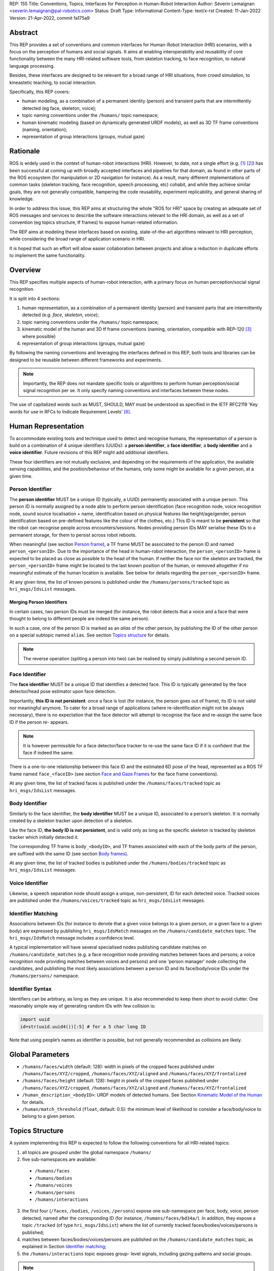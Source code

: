 REP: 155
Title: Conventions, Topics, Interfaces for Perception in Human-Robot Interaction
Author: Séverin Lemaignan <severin.lemaignan@pal-robotics.com>
Status: Draft
Type: Informational
Content-Type: text/x-rst
Created: 11-Jan-2022
Version: 21-Apr-2022, commit fa175a9


Abstract
========

This REP provides a set of conventions and common interfaces for Human-Robot
Interaction (HRI) scenarios, with a focus on the perception of humans and
social signals. It aims at enabling interoperability and reusability of core
functionality between the many HRI-related software tools, from skeleton
tracking, to face recognition, to natural language processing.

Besides, these interfaces are designed to be relevant for a broad range of HRI
situations, from crowd simulation, to kineastetic teaching, to social
interaction.

Specifically, this REP covers:

- human modeling, as a combination of a permanent identity (person) and
  transient parts that are intermittently detected (eg face, skeleton, voice);
- topic naming conventions under the ``/humans/`` topic namespace;
- human kinematic modeling (based on dynamically generated URDF models), as
  well as 3D TF frame conventions (naming, orientation);
- representation of group interactions (groups, mutual gaze)

Rationale
=========

ROS is widely used in the context of human-robot interactions (HRI). However,
to date, not a single effort (e.g. [1]_ [2]_) has been successful at coming up
with broadly accepted interfaces and pipelines for that domain, as found in
other parts of the ROS ecosystem (for manipulation or 2D navigation for
instance). As a result, many different implementations of common tasks
(skeleton tracking, face recognition, speech processing, etc) cohabit, and
while they achieve similar goals, they are not generally compatible, hampering
the code reusability, experiment replicability, and general sharing of
knowledge.

In order to address this issue, this REP aims at structuring the whole "ROS for
HRI" space by creating an adequate set of ROS messages and services to describe
the software interactions relevant to the HRI domain, as well as a set of
convention (eg topics structure, tf frames) to expose human-related
information.

The REP aims at modeling these interfaces based on existing, state-of-the-art
algorithms relevant to HRI perception, while considering the broad range of
application scenario in HRI.

It is hoped that such an effort will allow easier collaboration between
projects and allow a reduction in duplicate efforts to implement the same
functionality.

Overview
========

This REP specifies multiple aspects of human-robot interaction, with a primary
focus on human perception/social signal recognition.

It is split into 4 sections:

1. human representation, as a combination of a permanent identity (*person*)
   and transient parts that are intermittently detected (e.g. *face*,
   *skeleton*, *voice*);
2. topic naming conventions under the ``/humans/`` topic namespace;
3. kinematic model of the human and 3D tf frame conventions (naming,
   orientation, compatible with REP-120 [3]_ where possible) 
4. representation of group interactions (groups, mutual gaze) 

By following the naming conventions and leveraging the interfaces defined in
this REP, both tools and libraries can be designed to be reusable between
different frameworks and experiments.

.. Note:: Importantly, the REP does not mandate specific tools or algorithms to
   perform human perception/social signal recognition per se.  It only specify
   naming conventions and interfaces between these nodes.

The use of capitalized words such as MUST, SHOULD, MAY must be understood as
specified in the IETF RFC2119 'Key words for use in RFCs to Indicate Requirement
Levels' [6]_.

Human Representation
====================

To accommodate existing tools and technique used to detect and recognise
humans, the representation of a person is build on a combination of 4
unique identifiers (UUIDs): a **person identifier**, a **face identifier**, a
**body identifier** and a **voice identifier**. Future revisions of this REP
might add additional identifiers.

These four identifiers are not mutually exclusive, and depending on the
requirements of the application, the available sensing capabilities, and the
position/behaviour of the humans, only some might be available for a given
person, at a given time.

Person Identifier
-----------------

The **person identifier** MUST be a unique ID (typically, a UUID) permanently
associated with a unique person. This person ID is normally assigned by a node
able to perform person identification (face recognition node, voice
recognition node, sound source localisation + name, identification based on
physical features like height/age/gender, person identification based on
pre-defined features like the colour of the clothes, etc.) This ID is meant to
be **persistent** so that the robot can recognise people across
encounters/sessions. Nodes providing person IDs MAY serialise these IDs to a
permanent storage, for them to persist across robot reboots.

When meaningful (see section `Person frame`_), a TF frame MUST be
associated to the person ID and named ``person_<personID>``. Due to the
importance of the head in human-robot interaction, the ``person_<personID>``
frame is expected to be placed as close as possible to the head of the human.
If neither the face nor the skeleton are tracked, the ``person_<personID>``
frame might be located to the last known position of the human, or removed
altogether if no meaningful estimate of the human location is available. See
below for details regarding the ``person_<personID>`` frame.

At any given time, the list of known persons is published under the
``/humans/persons/tracked`` topic as ``hri_msgs/IdsList`` messages.

Merging Person Identifiers
''''''''''''''''''''''''''

In certain cases, two person IDs must be merged (for instance, the robot
detects that a voice and a face that were thought to belong to different people
are indeed the same person).

In such a case, one of the person ID is marked as an *alias* of the other
person, by publishing the ID of the other person on a special subtopic named
``alias``. See section `Topics structure`_ for details.

.. Note:: The reverse operation (spliting a person into two) can be realised
   by simply publishing a second person ID.

Face Identifier
---------------

The **face identifier** MUST be a unique ID that identifies a detected face.
This ID is typically generated by the face detector/head pose estimator upon
face detection.

Importantly, **this ID is not persistent**: once a face is lost (for instance,
the person goes out of frame), its ID is not valid nor meaningful anymore. To
cater for a broad range of applications (where re-identification might not be
always necessary), there is no expectation that the face detector will attempt
to recognise the face and re-assign the same face ID if the person re- appears.

.. Note:: It is however permissible for a face detector/face tracker to re-use
   the same face ID if it is confident that the face if indeed the same.

There is a one-to-one relationship between this face ID and the estimated 6D
pose of the head, represented as a ROS TF frame named ``face_<faceID>`` (see
section `Face and Gaze Frames`_ for the face frame conventions).

At any given time, the list of tracked faces is published under the
``/humans/faces/tracked`` topic as ``hri_msgs/IdsList`` messages.

Body Identifier
---------------

Similarly to the face identifier, the **body identifier** MUST be a unique ID,
associated to a person’s skeleton. It is normally created by a skeleton tracker
upon detection of a skeleton.

Like the face ID, **the body ID is not persistent**, and is valid only as long
as the specific skeleton is tracked by skeleton tracker which initially
detected it.

The corresponding TF frame is ``body_<bodyID>``, and TF frames associated with
each of the body parts of the person, are suffixed with the same ID (see
section `Body frames`_).

At any given time, the list of tracked bodies is published under the
``/humans/bodies/tracked`` topic as ``hri_msgs/IdsList`` messages.

Voice Identifier
----------------

Likewise, a speech separation node should assign a unique, non-persistent, ID
for each detected voice. Tracked voices are published under the
``/humans/voices/tracked`` topic as ``hri_msgs/IdsList`` messages.

Identifier Matching
-------------------

Associations between IDs (for instance to denote that a given voice belongs to
a given person, or a given face to a given body) are expressed by publishing
``hri_msgs/IdsMatch`` messages on the ``/humans/candidate_matches`` topic. The
``hri_msgs/IdsMatch`` message includes a confidence level.

A typical implementation will have several specialised nodes publishing
candidate matches on ``/humans/candidate_matches`` (e.g. a face recognition node
providing matches between faces and persons; a voice recognition node providing
matches between voices and persons) and one 'person manager' node collecting
the candidates, and publishing the most likely associations between a person ID
and its face/body/voice IDs under the ``/humans/persons/`` namespace.


Identifier Syntax
-----------------

Identifiers can be arbitrary, as long as they are unique. It is also
recommended to keep them short to avoid clutter. One reasonably simple
way of generating random IDs with few collision is:

.. code:: python

   import uuid
   id=str(uuid.uuid4())[:5] # for a 5 char long ID

Note that using people’s names as identifier is possible, but not
generally recommended as collisions are likely.

Global Parameters
=================

- ``/humans/faces/width`` (default: 128): width in pixels of the cropped faces
  published under ``/humans/faces/XYZ/cropped``, ``/humans/faces/XYZ/aligned``
  and ``/humans/faces/XYZ/frontalized``
- ``/humans/faces/height`` (default: 128): height in pixels of the cropped
  faces published under ``/humans/faces/XYZ/cropped``,
  ``/humans/faces/XYZ/aligned`` and ``/humans/faces/XYZ/frontalized``
- ``/human_description_<bodyID>``: URDF models of detected humans. See Section
  `Kinematic Model of the Human`_ for details.
- ``/human/match_threshold`` (``float``, default: 0.5): the minimum level of
  likelihood to consider a face/body/voice to belong to a given person.

Topics Structure
================

A system implementing this REP is expected to follow the following conventions
for all HRI-related topics:

1. all topics are grouped under the global namespace ``/humans/``
2. five sub-namespaces are available:

  - ``/humans/faces``
  - ``/humans/bodies``
  - ``/humans/voices``
  - ``/humans/persons``
  - ``/humans/interactions``

3. the first four (``/faces``, ``/bodies``, ``/voices``, ``/persons``) expose
   one sub-namespace per face, body, voice, person detected, named after the
   corresponding ID (for instance, ``/humans/faces/bd34a/``). In addition,
   they expose a topic ``/tracked`` (of type ``hri_msgs/IdsList``) where the 
   list of currently tracked faces/bodies/voices/persons is published;
4. matches between faces/bodies/voices/persons are published on the 
   ``/humans/candidate_matches`` topic, as explained in Section `Identifier
   matching`_;
5. the ``/humans/interactions`` topic exposes group-
   level signals, including gazing patterns and social
   groups.

.. Note:: the ``hri_msgs`` messages are defined in the `hri_msgs
   <https://github.com/ros4hri/hri_msgs>`_ repository.

.. Note:: The slightly unconvential structure of topics (with one namespace per
   face, body, person, etc.) enables modular pipelines.

   For instance, a face detector might publish cropped images of detected faces
   under ``/humans/faces/face_1/cropped``, ``/humans/faces/face_2/cropped``,
   etc.

   Then, depending on the application, an additional facial expression
   recognizer might be needed as well. For each detected faces, that node would
   subscribe to the corresponding `/cropped` topic and publish its results under
   ``/humans/faces/face_1/expression``, ``/humans/faces/face_2/expression``,
   etc., augmenting the available information about each faces in a modular way.

   Such modularity would not be easily possible if we add chosen to publish
   instead a generic ``Face`` message, as a single node would have had first to
   fuse every possible information about faces.

   See the `Illustrative Example`_ below for a complete example.

.. Note:: `libhri <https://github.com/ros4hri/libhri>`_ can be used to hide away
   the complexity of tracking new persons/faces/bodies/voices. It automatically
   handles subscribing/unsubcribing to the right topics when new
   persons/faces/bodies/voices are detected.

Faces
-----

The list of currently detected faces (list of face IDs) is published
under ``/humans/faces/tracked`` (as a ``hri_msgs/IdsList`` message).

For each detected face, a namespace ``/humans/faces/<faceID>/`` is
created (eg ``/humans/faces/bf3d/``).

The following subtopics MAY then be available, depending on available
detectors:

================ ==================================== ======== ========================
Name             Message type                         Required Description
================ ==================================== ======== ========================
``/roi``         ``sensor_msgs/RegionOfInterest``        x     Region of the face in
                                                               the source image
``/cropped``     ``sensor_msgs/Image``                   x     Cropped face image, if 
                                                               necessary scaled, 
                                                               centered and 0-padded 
                                                               to match the
                                                               ``/humans/faces/width``
                                                               and
                                                               ``/humans/faces/height``
                                                               ROS parameters
``/aligned``      ``sensor_msgs/Image``                        Aligned (eg, the two 
                                                               eyes are horizontally 
                                                               aligned) version of the
                                                               cropped face, with same 
                                                               resolution as
                                                               ``/cropped``
``/frontalized``  ``sensor_msgs/Image``                        Frontalized version of
                                                               the cropped face, with
                                                               same resolution as
                                                               ``/cropped``
``/landmarks``   ``hri_msgs/FacialLandmarks``                  2D facial landmarks
                                                               extracted from the face
``/facs``        ``hri_msgs/FacialActionUnits``                The presence and
                                                               intensity of facial
                                                               action units found in 
                                                               the face
``/expression``  ``hri_msgs/Expression``                       The expression
                                                               recognised from the
                                                               face
================ ==================================== ======== ========================

Bodies
------

The list of currently detected bodies (list of body IDs) is published
under ``/humans/bodies/tracked`` (as a ``hri_msgs/IdsList`` message).

For each detected body, a namespace ``/humans/bodies/<bodyID>/`` is
created. The following subtopics MAY then be available, depending on available
detectors:

================= ==================================== ======== ========================
Name              Message type                         Required Description
================= ==================================== ======== ========================
``/roi``          ``sensor_msgs/RegionOfInterest``        x     Region of the whole body
                                                                body in the source image
``/cropped``      ``sensor_msgs/Image``                   x     Cropped body image
``/skeleton2d``   ``hri_msgs/Skeleton2D``                       The 2D points of the
                                                                the detected skeleton
``/joint_states`` ``sensor_msgs/JointState``                    The joint state of the 
                                                                human body, following
                                                                the `Kinematic Model 
                                                                of the Human`_
``/posture``      ``hri_msgs/BodyPosture``                      Recognised body posture
                                                                (eg standing, sitting)
``/gesture``      ``hri_msgs/Gesture``                          Recognised symbolic 
                                                                gesture (eg waving)
================= ==================================== ======== ========================

3D body poses SHOULD be exposed via TF frames. This is discussed in
Section `Kinematic Model and Coordinate Frames`_.

Voices
------

The list of currently detected voices (list of voice IDs) is published
under ``/humans/voices/tracked`` (as a ``hri_msgs/IdsList`` message).

For each detected voice, a namespace ``/humans/voices/<voiceID>/`` is
created.

The following subtopics MAY then be available, depending on available
detectors:

================ ==================================== ======== ========================
Name             Message type                         Required Description
================ ==================================== ======== ========================
``/audio``       ``audio_msgs/AudioData``                x     Separated audio stream
                                                               for this voice
``/features``    ``hri_msgs/AudioFeatures``                    INTERSPEECH’09 Emotion
                                                               challenge [4]_
                                                               low-level audio features
``/is_speaking`` ``std_msgs/Bool``                             Whether or not speech is 
                                                               recognised from this 
                                                               voice
``/speech``      ``hri_msgs/LiveSpeech``                       The live stream of speech
                                                               recognized via an ASR
                                                               engine
================ ==================================== ======== ========================

Persons
-------

The list of currently detected persons (list of person IDs) is published
under ``/humans/persons/tracked`` (as a ``hri_msgs/IdsList`` message).

For each detected person, a namespace ``/humans/persons/<personID>/`` is
created.

The following subtopics MAY then be available, depending on available
detectors, and whether or not the person has yet been matched to a face/body/voice:

======================== ==================================== ======== ========================
Name                     Message type                         Required Description
======================== ==================================== ======== ========================
``/face_id``             ``std_msgs/String``                           Face matched to that
                         (latched)                                     person (if any)
``/body_id``             ``std_msgs/String``                           Body matched to that
                         (latched)                                     person (if any)
``/voice_id``            ``std_msgs/String``                           Voice matched to that
                         (latched)                                     person (if any)
``/alias``               ``std_msgs/String``                           If this person has been
                         (latched)                                     merged with another, 
                                                                       this topic contains the
                                                                       person ID of the new 
                                                                       person
``/engaged``             ``std_msgs/Bool``                             if true, the person is
                                                                       considered to be
                                                                       currently engaged in an
                                                                       interaction with the 
                                                                       robot
``/location_confidence`` ``std_msgs/Float32``                          Location confidence; 1
                                                                       means *person currently
                                                                       seen*, 0 means *person
                                                                       location unknown*. See
                                                                       `Person Frame`_
``/softbiometrics``      ``hri_msgs/SoftBiometrics``                   Detected age and gender
                                                                       of the person
``/name``                ``std_msgs/String``                           Name, if known
``/native_language``     ``std_msgs/String``                           IETF language codes like
                                                                       EN_gb, if known
======================== ==================================== ======== ========================

Interactions
------------

Finally, the namespace ``/humans/interactions`` exposes topics where group-level
interactions are published when detected.

=========== ============================== ===========================
Name        Message type                   Description
=========== ============================== ===========================
``/groups`` ``hri_msgs/Group``             Estimated social groups
``/gazing`` ``hri_msgs/Gaze``              Estimated gazing behaviours
=========== ============================== ===========================

See section `Group-level Interactions`_ for details.

Illustrative Example
--------------------

You run a node ``your_face_detector_node``. This node detects two faces, and
publishes the corresponding regions of interest and cropped faces. The node
effectively advertises and publishes onto the following topics:

.. code::

   > rostopic list
   /humans/faces/23bd5/roi     # sensor_msgs/RegionOfInterest
   /humans/faces/23bd5/cropped # sensor_msgs/Image
   /humans/faces/b092e/roi     # sensor_msgs/RegionOfInterest
   /humans/faces/b092e/cropped # sensor_msgs/Image

.. note:: The IDs (in this example, ``23bd5`` and ``b092e``) are arbitrary, as
   long as they are unique. However, for practical reasons, it is recommended to
   keep them reasonably short.

You start an additional node to recognise expressions:
``your_expression_classifier_node``. The node subscribes to the
``/humans/faces/<faceID>/cropped`` topics and publishes expressions for each
faces under the same namespace:

.. code::

   > rostopic list
   /humans/faces/23bd5/roi
   /humans/faces/23bd5/cropped
   /humans/faces/23bd5/expression # hri_msgs/Expression
   /humans/faces/b092e/roi
   /humans/faces/b092e/cropped
   /humans/faces/b092e/expression # hri_msgs/Expression


You then launch ``your_body_tracker_node``. It detects one body:

.. code::

   > rostopic list
   /humans/faces/23bd5/...
   /humans/faces/b092e/...
   /humans/bodies/67dd1/roi     # sensor_msgs/RegionOfInterest
   /humans/bodies/67dd1/cropped # sensor_msgs/Image

In addition, you start a 2D/3D pose estimator ``your_skeleton_estimator_node``.
The 2D skeleton can be published under the same body namespace, and the 3D
skeleton is published as a joint state. The joint state can then be converted
into TF frames using eg a URDF model of the human, alongside a
``robot_state_publisher``:

.. code::

   > rostopic list
   /humans/faces/23bd5/...
   /humans/faces/b092e/...
   /humans/bodies/67dd1/roi
   /humans/bodies/67dd1/cropped
   /humans/bodies/67dd1/skeleton2d # hri_msgs/Skeleton2D
   /humans/bodies/67dd1/joint_states # sensor_msgs/JointState


   > xacro ws/human_description/urdf/human-tpl.xacro id:=67dd1 height:=1.7 > body-67dd1.urdf
   > rosparam set human_description_67dd1 -t body-67dd1.urdf
   > rosrun robot_state_publisher robot_state_publisher joint_states:=/humans/bodies/67dd1/joint_states robot_description:=human_description_67dd1

.. note:: In this example, we manually generate the URDF model of the human,
   load it to the ROS parameter server, and start a ``robot_state_publisher``. In
   practice, this should be done programmatically everytime a new body is
   detected.


So far, faces and bodies are detected, but they are not yet 'unified' as a
person.

First, we need a stable way to associate a face to a person. This would
typically require a node for facial recognition. Such a node would subscribe to
each of the detected faces' ``/cropped`` subtopics, and publish *candidate
matches* on the ``/humans/candidate_matches`` topic, using a
``hri_msgs/IdsMatch`` message. For instance:

.. code::

  > rostopic echo /humans/candidate_matches
  face_id: "23bd5"
  body_id: ''
  voice_id: ''
  person_id: "76c0c"
  confidence: 0.73
  ---

In that example, the person ID ``76c0c`` is created and assigned by the face
recognition node itself.

Finally, you would need a ``your_person_manager_node`` to publish the
``/humans/persons/76c0c/`` subtopics based on the candidate matches:

.. code::

   > rostopic list
   /humans/faces/23bd5/...
   /humans/faces/b092e/...
   /humans/bodies/67dd1/...
   /humans/persons/76c0c/face_id

In this simple example, only the ``/face_id`` subtopic would be advertised (with a
latched message pointing to the face ID ``23bd5``). In practice, additional
information could be gathered by the ``your_person_manager_node`` to expose eg
soft biometrics, engagement, etc. Similarly, the association between the person
and its body would have to be performed by a dedicated node.

Overall, six independent nodes are combined to implement this pipeline:

.. raw:: html
  
  <div class="mermaid">
  graph TD
    img(<em>image</em>)
    FR[<tt>your_face_recognizer_node</tt>]
    PE[<tt>your_skeleton_estimator_node</tt>]
    BT[<tt>your_body_tracker_node</tt>]
    EC[<tt>your_expression_classifier_node</tt>]
    FD[<tt>your_face_detector_node</tt>]
    PM[<tt>your_person_manager_node</tt>]
    img --> FD
    img --> BT
    FD --> EC
    FD --> FR
    FR --> PM
    BT --> PE
  </div>

This possible pipeline is only for illustration purposes: depending on each
specific pipeline implementations, some of these nodes might be merged or on
the contrary, further divided into smaller nodes. For instance, one might
choose to integrate together the face recogniser node and the person manager.

Note as well that, in order to build a complete perception pipeline for HRI,
additional nodes would be needed, for instance for voice processing.

Kinematic Model and Coordinate Frames
=====================================

Where meaningful, the coordinate frames used for humans follow the
conventions set out in REP-120 [3]_.

These conventions also follow the REP-103 [5]_.

Kinematic Model of the Human
----------------------------

.. image:: rep-0155/frames.png
  :width: 600
  :alt: Main joints of the human kinematic model (right: human URDF model,
        rendered in rviz)

The main 15 links defined on the human body. Frames orientations and naming are
based on REP-103 and REP-120. Right: render of the reference URDF model of the
human body in `rviz`.

The following diagram presents all the link (boxes) and joints (arrows) in the
recommended human kinematic model. 

.. raw:: html
  
  <div class="mermaid">
  graph TD
    B[body] -->|waist| W[waist]
    W --> |"torso [fixed]"| T[torso]

    T -->|r_head| D[r_head]
    D -->|y_head| E[y_head]
    E -->|p_head| F[p_head]
    F -->|"head [fixed]"| G[head]

    T -->|l_y_shoulder| SLY[l_y_shoulder]
    SLY -->|l_p_shoulder| SLP[l_p_shoulder]
    SLP -->|l_r_shoulder| SL[l_shoulder]
    SL -->|l_elbow| EL[l_elbow]
    EL -->|"l_wrist [fixed]"| WL[l_wrist]

    T -->|r_y_shoulder| SRY[r_y_shoulder]
    SRY -->|r_p_shoulder| SRP[r_p_shoulder]
    SRP -->|r_r_shoulder| SR[r_shoulder]
    SR -->|r_elbow| ER[r_elbow]
    ER -->|"r_wrist [fixed]"| WR[r_wrist]  

    B -->|l_y_hip| HLY[l_y_hip]
    HLY -->|l_p_hip| HLP[l_p_hip]
    HLP -->|l_r_hip| HL[l_hip]
    HL -->|l_knee| KL[l_knee]
    KL -->|"l_ankle [fixed]"| AL[l_ankle]

    B -->|r_y_hip| HRY[r_y_hip]
    HRY -->|r_p_hip| HRP[r_p_hip]
    HRP -->|r_r_hip| HR[r_hip]
    HR -->|r_knee| KR[r_knee]
    KR -->|"r_ankle [fixed]"| AR[r_ankle]
  </div>

In practice, each of these links and joints must be suffixed with the
corresponding ``<bodyID>``, as several skeletons might be present at the same
time.

A parametric URDF model of humans is available in the ``human_description``
package. It SHOULD be used to instanciate at run-time new human URDF model,
adjusted for the e.g. height of the detected persons. The person's joint state
(published under ``/humans/bodies/<bodyID>/joint_states``) can then be used with
eg a `robot_state_publisher node <http://wiki.ros.org/robot_state_publisher>` to
publish the body's TF frames.

When generated, the URDF models of the humans should be loaded on the ROS
parameter server under ``/human_description_<bodyID>``.

.. Note:: the `human_description
   <https://github.com/ros4hri/human_description>`_ ROS package contains a launch
   script ``visualize.launch`` that can be used to quickly experiment with the
   kinematic model of humans.


Face and Gaze Frames
--------------------


-  Head pose estimation nodes MUST publish the head 6D pose as
   a TF frame named ``face_<faceID>`` where ``<faceID>`` stands for the
   unique face identifier.
-  the parent of this frame is the sensor frame used to estimate the
   face pose.
-  The origin of the frame must be the sellion (defined as the deepest
   midline point of the angle formed between the nose and forehead. It
   can generally be approximated to the mid point of line connecting the
   two eyes).
-  The ``x`` axis is expected to point forward (ie, out of the face),
   the ``z`` axis is expected to point toward the scalp (ie, up when the
   person is standing vertically).
-  Any other facial landmark published as a TF frame must be parented to
   the head TF frame. It should be suffixed with the same ``_<faceID>``.

In addition, the person's gaze direction MUST be published as a
``gaze_<faceID>`` frame, collocated with the ``face_<faceID>`` frame, and with
its ``z`` axis aligned with the estimated gaze vector, ``x`` right, and ``y``
down ('optical frame' convention).

If gaze is not estimated beyond general head orientation, the
``gaze_<faceID>``'s ``z`` axis will be colinear with the ``face_<faceID>``'s
``x`` axis.

Finally, nodes performing attention estimation MAY publish a frame
``focus_<faceID>`` representing the estimated focus of attention of the person.


Body Frames
-----------


-  The body frame is named ``body_<bodyID>`` where ``<bodyID>`` stands
   for the unique skeleton identifier.
-  The origin of the frame is located at the mid point of the line
   connecting the hips.
-  the parent of this frame is the sensor frame used to estimate the
   body pose.
-  The ``x`` axis is expected to point forward (ie, out of the body),
   the ``z`` axis is expected to point toward the head (ie, up when the
   person is standing vertically).
-  The other skeleton points published as TF frames must be parented to
   the root ``body_<bodyID>`` frame, and all be suffixed with the same
   ``_<bodyID>``. Section  `Kinematic Model of the Human`_ lists
   the recommended names of body links and body joints.
-  if the skeleton tracker provide an estimate of the head pose, it
   might publish a frame named ``head_<bodyID>``. *It is the joint
   responsibility of the face tracker and skeleton tracker to ensure
   that* ``face_<faceID>`` *and* ``head_<bodyID>`` *are consistent with
   each other*.

Voice Frame
-----------

- Sound source localisation algorithms can broadcast estiamted TF frames for
  detected voices. These frames should be named ``voice_<voiceID>``.
- The orientation of the frame is meaningless, and should be ignored.

Person Frame
------------

The ``person_<personID>`` frame has a slightly more complex semantic and
must be interpreted in conjunction with the person's ``location_confidence``
value (see `Persons`_ topics).

We can distinguish four cases:

1. The person has not yet been identified, no ``personID`` has been
   assigned yet. In that case, no TF frame is published. In other words,
   **the TF frame** ``person_<personID>`` can only exist once the person
   has been recognised.
2. The human is currently being tracked (ie ``personID`` is set, and at
   least one of ``faceID`` or ``bodyID`` is set). In this case,
   ``location_confidence`` MUST be set to 1 and:

  -  when a face ID is also defined, the ``person_<personID>`` frame must
     be collocated with the ``face_<faceID>`` frame.
  -  when a body ID is defined (ie the skeleton is being tracked), the
     ``person_<personID>`` frame must be collocated with the skeleton
     frame the closest to the head.
  -  if both the face and body IDs are defined, the ``person_<personID>``
     frame must be collocated with the ``face_<faceID>`` frame.

3. The human is not seen, but has been previously seen. In this case,
   ``location_confidence`` MUST be set to a value ``< 1``
   and a ``person_<personID>`` TF frame MUST be published **as long as**
   ``location_confidence > 0``. Simple implementations
   might choose to set ``location_confidence = 0.5`` as
   soon as the person is not actively seen anymore, continuously
   broadcast the last known location. More advanced implementations
   might slowly decrease ``location_confidence`` over time
   to represent the fact that the human might have walked away, for
   instance.
4. The human is known, but has never been seem before. In this case,
   ``location_confidence`` MUST be set to ``0``, and no TF
   frame should be broadcast.

Group-level Interactions
========================

Representation of Groups
------------------------

When detected, group-level interactions are published on the
``/humans/interactions/groups``, using the ``hri_msgs/Group.msg`` message
type.

Each group is defined by a unique group ID, and a list of person IDs.
(groups can only be defined between persons).

Representation of gazing behaviours
-----------------------------------

Social gazing (eg, gazing between people) is represented as
``hri_msgs/Gaze.msg`` messages, published on the
``/humans/interactions/gazing`` topic.

Each ``Gaze.msg`` messages contain a *sender* and a *receiver* that MUST be
known persons. Note that the relationship is not symmetrical: "A gazes at B"
does not imply "B gazes at A". As such, *mutual gaze* will lead to two messages
being published.

If one or the other of the sender and receiver IDs are not set, the robot is
assumed to respectively originate or be the target of the gaze.

Nodes publishing gazing information are expected to continuously publish
gaze messages, until the person is not gazing to the target anymore.


References
==========

.. [1] ``people`` package, last commit in 2015
   (https://github.com/wg-perception/people)

.. [2] ``cob_people_perception`` package, mainly developed between 2012 and
   2014 (https://github.com/ipa320/cob_people_perception)

.. [3] REP 120, Coordinate Frames for Humanoid Robots
   (https://ros.org/reps/pep-0120.html)

.. [4] *The INTERSPEECH 2009 emotion challenge*, Schuller, Steidl and Batliner,
   Tenth Annual Conference of the International Speech Communication Association,
   2009

.. [5] REP 103, Standard Units of Measure and Coordinate Conventions
   (http://www.ros.org/reps/rep-0103.html)

.. [6] RFC2119, Key words for use in RFCs to Indicate Requirement Levels
   (https://datatracker.ietf.org/doc/html/rfc2119)

Acknowledgements
================

Contributors
------------

Andres Ramirez-Duque, Youssef Mohamed

*(alphabetic order)*

Funding
-------

This work has been primarily funded by PAL Robotics, with the Bristol Robotics
Lab/University of the West of England funding the initial research.

In addition, the work leading to this REP has received funding from the European Union
through the H2020 SPRING project (grant agreement 871245), and the ACCIÓ Tecniospring
TALBOT project.

Copyright
=========

Copyright (c) 2021 by PAL Robotics.  This material may be distributed only
subject to the terms and conditions set forth in the Open Publication License,
v1.0 or later (the latest version is presently available at
http://www.opencontent.org/openpub/).


..
   Local Variables:
   mode: indented-text
   indent-tabs-mode: nil
   sentence-end-double-space: t
   fill-column: 70
   coding: utf-8
   End:
